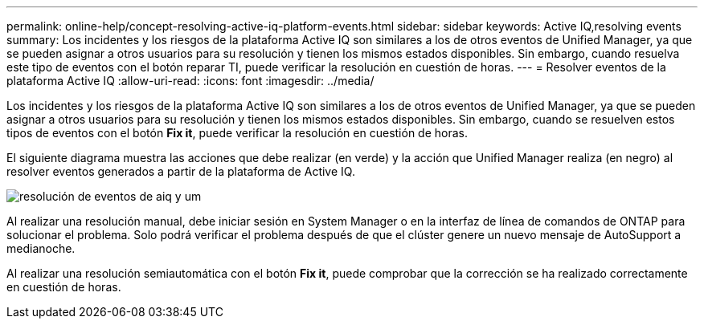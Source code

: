 ---
permalink: online-help/concept-resolving-active-iq-platform-events.html 
sidebar: sidebar 
keywords: Active IQ,resolving events 
summary: Los incidentes y los riesgos de la plataforma Active IQ son similares a los de otros eventos de Unified Manager, ya que se pueden asignar a otros usuarios para su resolución y tienen los mismos estados disponibles. Sin embargo, cuando resuelva este tipo de eventos con el botón reparar TI, puede verificar la resolución en cuestión de horas. 
---
= Resolver eventos de la plataforma Active IQ
:allow-uri-read: 
:icons: font
:imagesdir: ../media/


[role="lead"]
Los incidentes y los riesgos de la plataforma Active IQ son similares a los de otros eventos de Unified Manager, ya que se pueden asignar a otros usuarios para su resolución y tienen los mismos estados disponibles. Sin embargo, cuando se resuelven estos tipos de eventos con el botón *Fix it*, puede verificar la resolución en cuestión de horas.

El siguiente diagrama muestra las acciones que debe realizar (en verde) y la acción que Unified Manager realiza (en negro) al resolver eventos generados a partir de la plataforma de Active IQ.

image::../media/aiq-and-um-event-resolution.png[resolución de eventos de aiq y um]

Al realizar una resolución manual, debe iniciar sesión en System Manager o en la interfaz de línea de comandos de ONTAP para solucionar el problema. Solo podrá verificar el problema después de que el clúster genere un nuevo mensaje de AutoSupport a medianoche.

Al realizar una resolución semiautomática con el botón *Fix it*, puede comprobar que la corrección se ha realizado correctamente en cuestión de horas.

